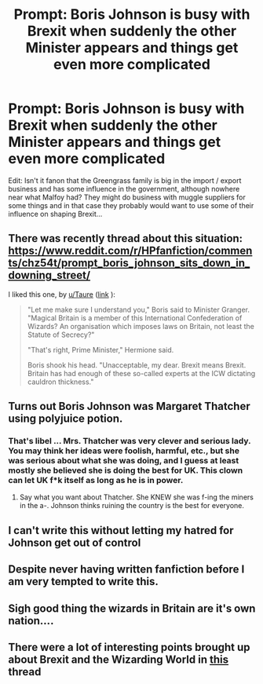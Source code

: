 #+TITLE: Prompt: Boris Johnson is busy with Brexit when suddenly the other Minister appears and things get even more complicated

* Prompt: Boris Johnson is busy with Brexit when suddenly the other Minister appears and things get even more complicated
:PROPERTIES:
:Author: 15_Redstones
:Score: 9
:DateUnix: 1567624266.0
:DateShort: 2019-Sep-04
:FlairText: Prompt
:END:
Edit: Isn't it fanon that the Greengrass family is big in the import / export business and has some influence in the government, although nowhere near what Malfoy had? They might do business with muggle suppliers for some things and in that case they probably would want to use some of their influence on shaping Brexit...


** There was recently thread about this situation: [[https://www.reddit.com/r/HPfanfiction/comments/chz54t/prompt_boris_johnson_sits_down_in_downing_street/]]

I liked this one, by [[/u/Taure][u/Taure]] ([[https://www.reddit.com/r/HPfanfiction/comments/chz54t/prompt_boris_johnson_sits_down_in_downing_street/euzmice/][link]] ):

#+begin_quote
  "Let me make sure I understand you," Boris said to Minister Granger. "Magical Britain is a member of this International Confederation of Wizards? An organisation which imposes laws on Britain, not least the Statute of Secrecy?"

  "That's right, Prime Minister," Hermione said.

  Boris shook his head. "Unacceptable, my dear. Brexit means Brexit. Britain has had enough of these so-called experts at the ICW dictating cauldron thickness."
#+end_quote
:PROPERTIES:
:Author: Merdis
:Score: 6
:DateUnix: 1567708847.0
:DateShort: 2019-Sep-05
:END:


** Turns out Boris Johnson was Margaret Thatcher using polyjuice potion.
:PROPERTIES:
:Author: Apache287
:Score: 10
:DateUnix: 1567624706.0
:DateShort: 2019-Sep-04
:END:

*** That's libel ... Mrs. Thatcher was very clever and serious lady. You may think her ideas were foolish, harmful, etc., but she was serious about what she was doing, and I guess at least mostly she believed she is doing the best for UK. This clown can let UK f*k itself as long as he is in power.
:PROPERTIES:
:Author: ceplma
:Score: 1
:DateUnix: 1567627385.0
:DateShort: 2019-Sep-05
:END:

**** Say what you want about Thatcher. She KNEW she was f-ing the miners in the a-. Johnson thinks ruining the country is the best for everyone.
:PROPERTIES:
:Author: Saelora
:Score: 7
:DateUnix: 1567637366.0
:DateShort: 2019-Sep-05
:END:


** I can't write this without letting my hatred for Johnson get out of control
:PROPERTIES:
:Author: Bleepbloopbotz2
:Score: 7
:DateUnix: 1567624436.0
:DateShort: 2019-Sep-04
:END:


** Despite never having written fanfiction before I am very tempted to write this.
:PROPERTIES:
:Author: AhadaDream
:Score: 3
:DateUnix: 1567642003.0
:DateShort: 2019-Sep-05
:END:


** Sigh good thing the wizards in Britain are it's own nation....
:PROPERTIES:
:Author: Icanceli
:Score: 2
:DateUnix: 1567648665.0
:DateShort: 2019-Sep-05
:END:


** There were a lot of interesting points brought up about Brexit and the Wizarding World in [[https://www.reddit.com/r/HPfanfiction/comments/9rao61/minister_granger_at_the_brexit_negotiations/][this]] thread
:PROPERTIES:
:Author: Redhotlipstik
:Score: 2
:DateUnix: 1567655521.0
:DateShort: 2019-Sep-05
:END:
